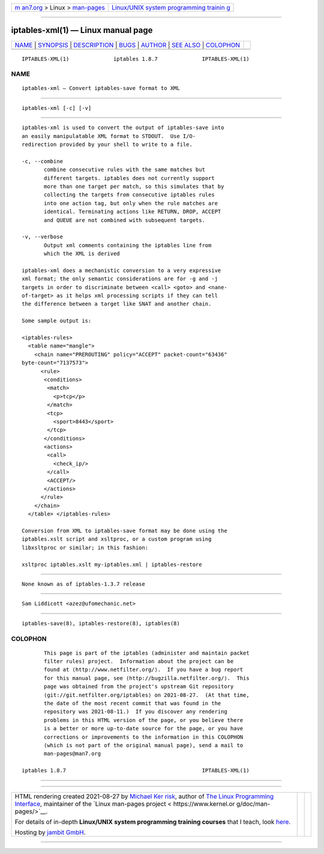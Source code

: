 .. container:: page-top

.. container:: nav-bar

   +----------------------------------+----------------------------------+
   | `m                               | `Linux/UNIX system programming   |
   | an7.org <../../../index.html>`__ | trainin                          |
   | > Linux >                        | g <http://man7.org/training/>`__ |
   | `man-pages <../index.html>`__    |                                  |
   +----------------------------------+----------------------------------+

--------------

iptables-xml(1) — Linux manual page
===================================

+-----------------------------------+-----------------------------------+
| `NAME <#NAME>`__ \|               |                                   |
| `SYNOPSIS <#SYNOPSIS>`__ \|       |                                   |
| `DESCRIPTION <#DESCRIPTION>`__ \| |                                   |
| `BUGS <#BUGS>`__ \|               |                                   |
| `AUTHOR <#AUTHOR>`__ \|           |                                   |
| `SEE ALSO <#SEE_ALSO>`__ \|       |                                   |
| `COLOPHON <#COLOPHON>`__          |                                   |
+-----------------------------------+-----------------------------------+
| .. container:: man-search-box     |                                   |
+-----------------------------------+-----------------------------------+

::

   IPTABLES-XML(1)              iptables 1.8.7              IPTABLES-XML(1)

NAME
-------------------------------------------------

::

          iptables-xml — Convert iptables-save format to XML


---------------------------------------------------------

::

          iptables-xml [-c] [-v]


---------------------------------------------------------------

::

          iptables-xml is used to convert the output of iptables-save into
          an easily manipulatable XML format to STDOUT.  Use I/O-
          redirection provided by your shell to write to a file.

          -c, --combine
                 combine consecutive rules with the same matches but
                 different targets. iptables does not currently support
                 more than one target per match, so this simulates that by
                 collecting the targets from consecutive iptables rules
                 into one action tag, but only when the rule matches are
                 identical. Terminating actions like RETURN, DROP, ACCEPT
                 and QUEUE are not combined with subsequent targets.

          -v, --verbose
                 Output xml comments containing the iptables line from
                 which the XML is derived

          iptables-xml does a mechanistic conversion to a very expressive
          xml format; the only semantic considerations are for -g and -j
          targets in order to discriminate between <call> <goto> and <nane-
          of-target> as it helps xml processing scripts if they can tell
          the difference between a target like SNAT and another chain.

          Some sample output is:

          <iptables-rules>
            <table name="mangle">
              <chain name="PREROUTING" policy="ACCEPT" packet-count="63436"
          byte-count="7137573">
                <rule>
                 <conditions>
                  <match>
                    <p>tcp</p>
                  </match>
                  <tcp>
                    <sport>8443</sport>
                  </tcp>
                 </conditions>
                 <actions>
                  <call>
                    <check_ip/>
                  </call>
                  <ACCEPT/>
                 </actions>
                </rule>
              </chain>
            </table> </iptables-rules>

          Conversion from XML to iptables-save format may be done using the
          iptables.xslt script and xsltproc, or a custom program using
          libxsltproc or similar; in this fashion:

          xsltproc iptables.xslt my-iptables.xml | iptables-restore


-------------------------------------------------

::

          None known as of iptables-1.3.7 release


-----------------------------------------------------

::

          Sam Liddicott <azez@ufomechanic.net>


---------------------------------------------------------

::

          iptables-save(8), iptables-restore(8), iptables(8)

COLOPHON
---------------------------------------------------------

::

          This page is part of the iptables (administer and maintain packet
          filter rules) project.  Information about the project can be
          found at ⟨http://www.netfilter.org/⟩.  If you have a bug report
          for this manual page, see ⟨http://bugzilla.netfilter.org/⟩.  This
          page was obtained from the project's upstream Git repository
          ⟨git://git.netfilter.org/iptables⟩ on 2021-08-27.  (At that time,
          the date of the most recent commit that was found in the
          repository was 2021-08-11.)  If you discover any rendering
          problems in this HTML version of the page, or you believe there
          is a better or more up-to-date source for the page, or you have
          corrections or improvements to the information in this COLOPHON
          (which is not part of the original manual page), send a mail to
          man-pages@man7.org

   iptables 1.8.7                                           IPTABLES-XML(1)

--------------

--------------

.. container:: footer

   +-----------------------+-----------------------+-----------------------+
   | HTML rendering        |                       | |Cover of TLPI|       |
   | created 2021-08-27 by |                       |                       |
   | `Michael              |                       |                       |
   | Ker                   |                       |                       |
   | risk <https://man7.or |                       |                       |
   | g/mtk/index.html>`__, |                       |                       |
   | author of `The Linux  |                       |                       |
   | Programming           |                       |                       |
   | Interface <https:     |                       |                       |
   | //man7.org/tlpi/>`__, |                       |                       |
   | maintainer of the     |                       |                       |
   | `Linux man-pages      |                       |                       |
   | project <             |                       |                       |
   | https://www.kernel.or |                       |                       |
   | g/doc/man-pages/>`__. |                       |                       |
   |                       |                       |                       |
   | For details of        |                       |                       |
   | in-depth **Linux/UNIX |                       |                       |
   | system programming    |                       |                       |
   | training courses**    |                       |                       |
   | that I teach, look    |                       |                       |
   | `here <https://ma     |                       |                       |
   | n7.org/training/>`__. |                       |                       |
   |                       |                       |                       |
   | Hosting by `jambit    |                       |                       |
   | GmbH                  |                       |                       |
   | <https://www.jambit.c |                       |                       |
   | om/index_en.html>`__. |                       |                       |
   +-----------------------+-----------------------+-----------------------+

--------------

.. container:: statcounter

   |Web Analytics Made Easy - StatCounter|

.. |Cover of TLPI| image:: https://man7.org/tlpi/cover/TLPI-front-cover-vsmall.png
   :target: https://man7.org/tlpi/
.. |Web Analytics Made Easy - StatCounter| image:: https://c.statcounter.com/7422636/0/9b6714ff/1/
   :class: statcounter
   :target: https://statcounter.com/
